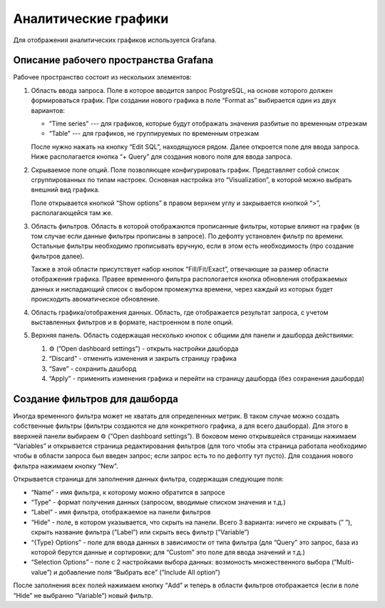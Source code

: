 Аналитические графики
=====================

Для отображения аналитических графиков используется Grafana.

Описание рабочего пространства Grafana
--------------------------------------

Рабочее пространство состоит из нескольких элементов:

#.  Область ввода запроса. Поле в которое вводится запрос PostgreSQL, на основе которого должен формироваться график.
    При создании нового графика в поле “Format as” выбирается один из двух вариантов:

    *   “Time series” --- для графиков, которые будут отображать значения разбитые по временным отрезкам
    *   “Table” --- для графиков, не группируемых по временным отрезкам

    После нужно нажать на кнопку “Edit SQL”, находящуюся рядом. Далее откроется поле для ввода запроса.
    Ниже располагается кнопка “+ Query” для создания нового поля для ввода запроса.

#.  Скрываемое поле опций. Поле позволяющее конфигурировать график. Представляет собой список сгруппированных по типам настроек.
    Основная настройка это “Visualization”, в которой можно выбрать внешний вид графика. 

    Поле открывается кнопкой “Show options” в правом верхнем углу и закрывается кнопкой “>”, располагающейся там же.

#.  Область фильтров. Область в которой отображаются прописанные фильтры, которые влияют на график (в том случае если данные фильтры прописаны в запросе).
    По дефолту установлен фильтр по времени.
    Остальные фильтры необходимо прописывать вручную, если в этом есть необходимость (про создание фильтров далее). 

    Также в этой области присутствует набор кнопок “Fill/Fit/Exact”, отвечающие за размер области отображения графика.
    Правее временного фильтра распологается кнопка обновления отображаемых данных и ниспадающий список с выбором промежутка времени,
    через каждый из которых будет происходить авоматическое обновление.

#.  Область графика/отображения данных. Область, где отображается результат запроса, с учетом выставленных фильтров и в формате, настроенном в поле опций.
#.  Верхняя панель. Область содержащая несколько кнопок с общими для панели и дашборда действиями:

    #.  ⚙️ (”Open dashboard settings”) - открыть настройки дашборда
    #.  “Discard” - отменить изменения и закрыть страницу графика
    #.  “Save” - сохранить дашборд
    #.  “Apply” - применить изменения графика и перейти на страницу дашборда (без сохранения дашборда)

Создание фильтров для дашборда
------------------------------

Иногда временного фильтра может не хватать для определенных метрик.
В таком случае можно создать собственные фильтры (фильтры создаются не для конкретного графика, а для всего дашборда).
Для этого в вверхней панели выбираем ⚙️ (”Open dashboard settings”).
В боковом меню открывшейся страницы нажимаем “Variables” и открывается страница редактирования фильтров
(для того чтобы эта страница работала необходимо чтобы в области запроса был введен запрос;
если запрос есть то по дефолту тут пусто). Для создания нового фильтра нажимаем кнопку “New”. 

Открывается страница для заполнения данных фильтра, содержащая следующие поля:

*   “Name” - имя фильтра, к которому можно обратится в запросе
*   “Type” - формат получения данных (запросом, вводимые списком значения и т.д.)
*   “Label” - имя фильтра, отображаемое на панели фильтров
*   “Hide” - поле, в котором указывается, что скрыть на панели. Всего 3 варианта: ничего не скрывать (” ”),
    скрыть название фильтра (”Label”) или скрыть весь фильтр (”Variable”)
*   “{Type} Options” -  поле для ввода данных в зависимости от типа фильтра
    (для “Query” это запрос, база из которой берутся данные и сортировки; для “Custom” это поле для ввода значений и т.д.) 
*   “Selection Options” - поле с 2 настройками выбора данных: возмоность множественного выбора (”Multi-value”)
    и добавление поля “Выбрать все” (”Include All option”)

После заполнения всех полей нажимаем кнопку “Add” и теперь в области фильтров отображается (если в поле “Hide” не выбранно “Variable”) новый фильтр.
